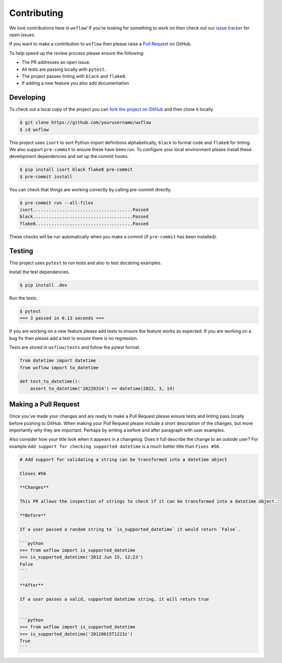 Contributing
============

We love contributions here in ``wxflow``! If you're looking for something to work on then check out our
`issue tracker <https://github.com/noaa-emc/wxflow/issues>`_ for open issues.

If you want to make a contribution to ``wxflow`` then please raise a
`Pull Request <https://github.com/noaa-emc/wxflow/pulls>`_ on GitHub.

To help speed up the review process please ensure the following:

- The PR addresses an open issue.
- All tests are passing locally with ``pytest``.
- The project passes linting with ``black`` and ``flake8``.
- If adding a new feature you also add documentation.

Developing
----------

To check out a local copy of the project you can `fork the project on GitHub <https://github.com/noaa-emc/wxflow/fork>`_
and then clone it locally.

.. code-block:: bash

   $ git clone https://github.com/yourusername/wxflow
   $ cd wxflow

This project uses ``isort`` to sort Python import definitions alphabetically, ``black`` to format code and ``flake8`` for linting. We also support ``pre-commit`` to ensure
these have been run. To configure your local environment please install these development dependencies and set up
the commit hooks.

.. code-block:: bash

   $ pip install isort black flake8 pre-commit
   $ pre-commit install

You can check that things are working correctly by calling pre-commit directly.

.. code-block:: bash

   $ pre-commit run --all-files
   isort......................................Passed
   black......................................Passed
   flake8.....................................Passed

These checks will be run automatically when you make a commit (if ``pre-commit`` has been installed).

Testing
-------

This project uses ``pytest`` to run tests and also to test docstring examples.

Install the test dependencies.

.. code-block:: bash

   $ pip install .dev

Run the tests.

.. code-block:: bash

   $ pytest
   === 3 passed in 0.13 seconds ===

If you are working on a new feature please add tests to ensure the feature works as expected. If you are working on
a bug fix then please add a test to ensure there is no regression.

Tests are stored in ``wxflow/tests`` and follow the pytest format.

.. code-block:: python

    from datetime import datetime
    from wxflow import to_datetime

    def test_to_datetime():
        assert to_datetime('20220314') == datetime(2022, 3, 14)

Making a Pull Request
---------------------

Once you've made your changes and are ready to make a Pull Request please ensure tests and linting pass locally before pushing to GitHub.
When making your Pull Request please include a short description of the changes, but more importantly why they are important. Perhaps by
writing a before and after paragraph with user examples.

Also consider how your title look when it appears in a changelog. Does it full describe the change to an outside user? For example
``Add support for checking supported datetime`` is a much better title than ``Fixes #56``.

.. code-block:: markdown

    # Add support for validating a string can be transformed into a datetime object

    Closes #56

    **Changes**

    This PR allows the inspection of strings to check if it can be transformed into a datetime object.

    **Before**

    If a user passed a random string to `is_supported_datetime` it would return `False`.

    ```python
    >>> from wxflow import is_supported_datetime
    >>> is_supported_datetime('2012 Jun 15, 12:23')
    False
    ```

    **After**

    If a user passes a valid, supported datetime string, it will return true


    ```python
    >>> from wxflow import is_supported_datetime
    >>> is_supported_datetime('20120615T1223z')
    True
    ```
